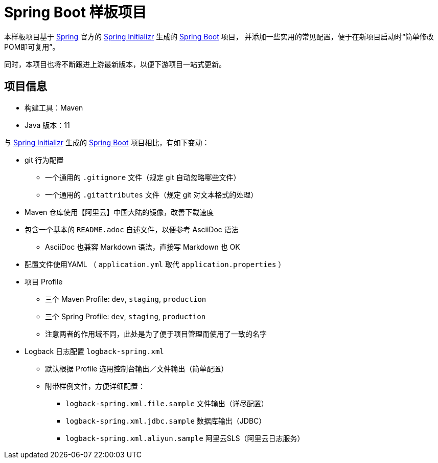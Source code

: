 = Spring Boot 样板项目

本样板项目基于 https://spring.io/[Spring] 官方的 https://start.spring.io/[Spring Initializr] 生成的 https://spring.io/projects/spring-boot/[Spring Boot] 项目，
并添加一些实用的常见配置，便于在新项目启动时“简单修改POM即可复用”。

同时，本项目也将不断跟进上游最新版本，以便下游项目一站式更新。

== 项目信息

* 构建工具：Maven
* Java 版本：11

与 https://start.spring.io/[Spring Initializr] 生成的 https://spring.io/projects/spring-boot/[Spring Boot] 项目相比，有如下变动：

* git 行为配置
** 一个通用的 `.gitignore` 文件（规定 git 自动忽略哪些文件）
** 一个通用的 `.gitattributes` 文件（规定 git 对文本格式的处理）

* Maven 仓库使用【阿里云】中国大陆的镜像，改善下载速度

* 包含一个基本的 `README.adoc` 自述文件，以便参考 AsciiDoc 语法
** AsciiDoc 也兼容 Markdown 语法，直接写 Markdown 也 OK

* 配置文件使用YAML （ `application.yml` 取代 `application.properties` ）

* 项目 Profile
** 三个 Maven Profile: `dev`, `staging`, `production`
** 三个 Spring Profile: `dev`, `staging`, `production`
** 注意两者的作用域不同，此处是为了便于项目管理而使用了一致的名字

* Logback 日志配置 `logback-spring.xml`
** 默认根据 Profile 选用控制台输出／文件输出（简单配置）
** 附带样例文件，方便详细配置：
*** `logback-spring.xml.file.sample` 文件输出（详尽配置）
*** `logback-spring.xml.jdbc.sample` 数据库输出（JDBC）
*** `logback-spring.xml.aliyun.sample` 阿里云SLS（阿里云日志服务）
